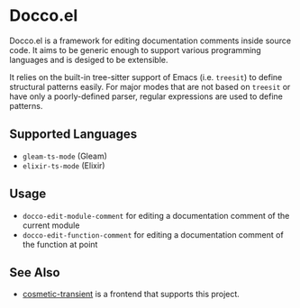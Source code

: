 * Docco.el
Docco.el is a framework for editing documentation comments inside source code.
It aims to be generic enough to support various programming languages and is desiged to be extensible.

It relies on the built-in tree-sitter support of Emacs (i.e. ~treesit~) to define structural patterns easily.
For major modes that are not based on ~treesit~ or have only a poorly-defined parser, regular expressions are used to define patterns.
** Supported Languages
- ~gleam-ts-mode~ (Gleam)
- ~elixir-ts-mode~ (Elixir)
** Usage
- ~docco-edit-module-comment~ for editing a documentation comment of the current module
- ~docco-edit-function-comment~ for editing a documentation comment of the function at point
** See Also
- [[https://github.com/akirak/cosmetic-transient.el][cosmetic-transient]] is a frontend that supports this project.
